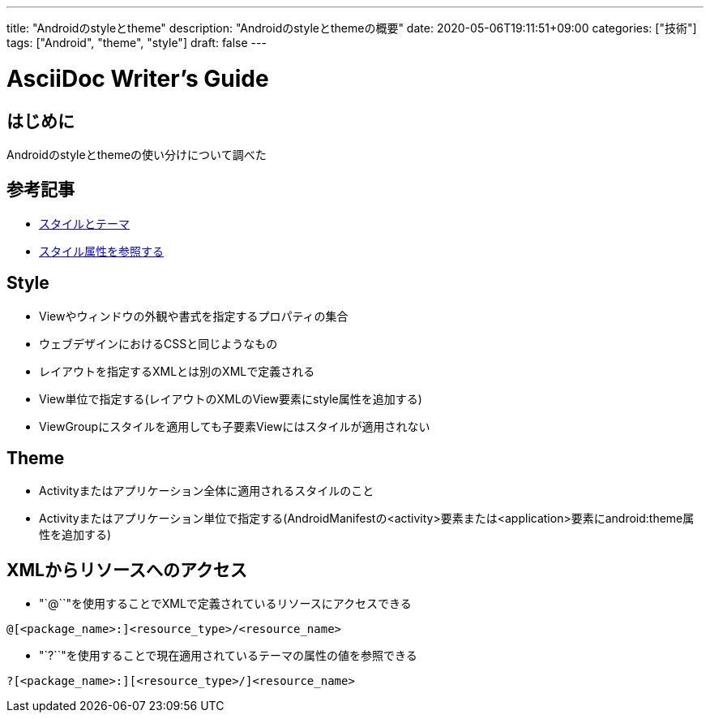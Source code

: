 ---
title: "Androidのstyleとtheme"
description: "Androidのstyleとthemeの概要"
date: 2020-05-06T19:11:51+09:00
categories: ["技術"]
tags: ["Android", "theme", "style"]
draft: false
---

= AsciiDoc Writer's Guide
:toc:

== はじめに

Androidのstyleとthemeの使い分けについて調べた

== 参考記事

* https://developer.android.com/guide/topics/ui/themes?hl=ja[スタイルとテーマ]
* https://developer.android.com/guide/topics/resources/accessing-resources.html#ReferencesToThemeAttributes[スタイル属性を参照する]


== Style

* Viewやウィンドウの外観や書式を指定するプロパティの集合
* ウェブデザインにおけるCSSと同じようなもの
* レイアウトを指定するXMLとは別のXMLで定義される
* View単位で指定する(レイアウトのXMLのView要素にstyle属性を追加する)
* ViewGroupにスタイルを適用しても子要素Viewにはスタイルが適用されない

== Theme

* Activityまたはアプリケーション全体に適用されるスタイルのこと
* Activityまたはアプリケーション単位で指定する(AndroidManifestの<activity>要素または<application>要素にandroid:theme属性を追加する)

== XMLからリソースへのアクセス

* "`@``"を使用することでXMLで定義されているリソースにアクセスできる
----
@[<package_name>:]<resource_type>/<resource_name>
----

* "`?``"を使用することで現在適用されているテーマの属性の値を参照できる
----
?[<package_name>:][<resource_type>/]<resource_name>
----
